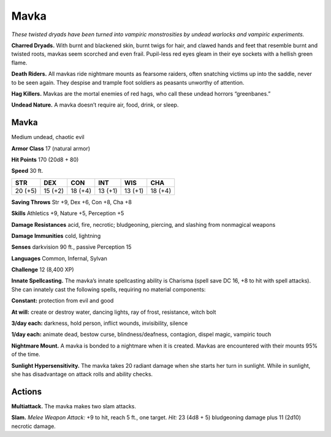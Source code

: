 
.. _tob:mavka:

Mavka
-----

*These twisted dryads have been turned into vampiric monstrosities
by undead warlocks and vampiric experiments.*

**Charred Dryads.** With burnt and blackened skin, burnt twigs
for hair, and clawed hands and feet that resemble burnt and
twisted roots, mavkas seem scorched and even frail. Pupil-less
red eyes gleam in their eye sockets with a hellish green flame.

**Death Riders.** All mavkas ride nightmare mounts as fearsome
raiders, often snatching victims up into the saddle, never to be
seen again. They despise and trample foot soldiers as peasants
unworthy of attention.

**Hag Killers.** Mavkas are the mortal enemies of red hags, who
call these undead horrors “greenbanes.”

**Undead Nature.** A mavka doesn’t require air, food, drink,
or sleep.

Mavka
~~~~~

Medium undead, chaotic evil

**Armor Class** 17 (natural armor)

**Hit Points** 170 (20d8 + 80)

**Speed** 30 ft.

+-----------+-----------+-----------+-----------+-----------+-----------+
| STR       | DEX       | CON       | INT       | WIS       | CHA       |
+===========+===========+===========+===========+===========+===========+
| 20 (+5)   | 15 (+2)   | 18 (+4)   | 13 (+1)   | 13 (+1)   | 18 (+4)   |
+-----------+-----------+-----------+-----------+-----------+-----------+

**Saving Throws** Str +9, Dex +6, Con +8, Cha +8

**Skills** Athletics +9, Nature +5, Perception +5

**Damage Resistances** acid, fire, necrotic; bludgeoning, piercing,
and slashing from nonmagical weapons

**Damage Immunities** cold, lightning

**Senses** darkvision 90 ft., passive Perception 15

**Languages** Common, Infernal, Sylvan

**Challenge** 12 (8,400 XP)

**Innate Spellcasting.** The mavka’s innate spellcasting ability is
Charisma (spell save DC 16, +8 to hit with spell attacks). She
can innately cast the following spells, requiring no material
components:

**Constant:** protection from evil and good

**At will:** create or destroy water, dancing lights, ray of frost,
resistance, witch bolt

**3/day each:** darkness, hold person, inflict wounds, invisibility,
silence

**1/day each:** animate dead, bestow curse, blindness/deafness,
contagion, dispel magic, vampiric touch

**Nightmare Mount.** A mavka is bonded to a nightmare when it
is created. Mavkas are encountered with their mounts 95% of
the time.

**Sunlight Hypersensitivity.** The mavka takes 20 radiant damage
when she starts her turn in sunlight. While in sunlight, she has
disadvantage on attack rolls and ability checks.

Actions
~~~~~~~

**Multiattack.** The mavka makes two slam attacks.

**Slam.** *Melee Weapon Attack:* +9 to hit, reach 5 ft., one target.
*Hit:* 23 (4d8 + 5) bludgeoning damage plus 11 (2d10) necrotic
damage.
